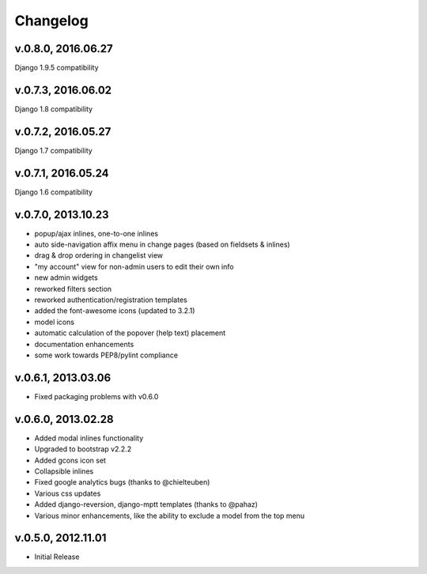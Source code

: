 .. _changelog:

Changelog
+++++++++
v.0.8.0, 2016.06.27
==================
Django 1.9.5 compatibility

v.0.7.3, 2016.06.02
===================
Django 1.8 compatibility

v.0.7.2, 2016.05.27
===================
Django 1.7 compatibility

v.0.7.1, 2016.05.24
===================
Django 1.6 compatibility

v.0.7.0, 2013.10.23
===================

* popup/ajax inlines, one-to-one inlines
* auto side-navigation affix menu in change pages (based on fieldsets & inlines)
* drag & drop ordering in changelist view
* "my account" view for non-admin users to edit their own info
* new admin widgets
* reworked filters section
* reworked authentication/registration templates
* added the font-awesome icons (updated to 3.2.1)
* model icons
* automatic calculation of the popover (help text) placement
* documentation enhancements
* some work towards PEP8/pylint compliance

v.0.6.1, 2013.03.06
===================

* Fixed packaging problems with v0.6.0

v.0.6.0, 2013.02.28
===================

* Added modal inlines functionality
* Upgraded to bootstrap v2.2.2
* Added gcons icon set
* Collapsible inlines
* Fixed google analytics bugs (thanks to @chielteuben)
* Various css updates
* Added django-reversion, django-mptt templates (thanks to @pahaz)
* Various minor enhancements, like the ability to exclude a model from the top menu

v.0.5.0, 2012.11.01
====================

* Initial Release
